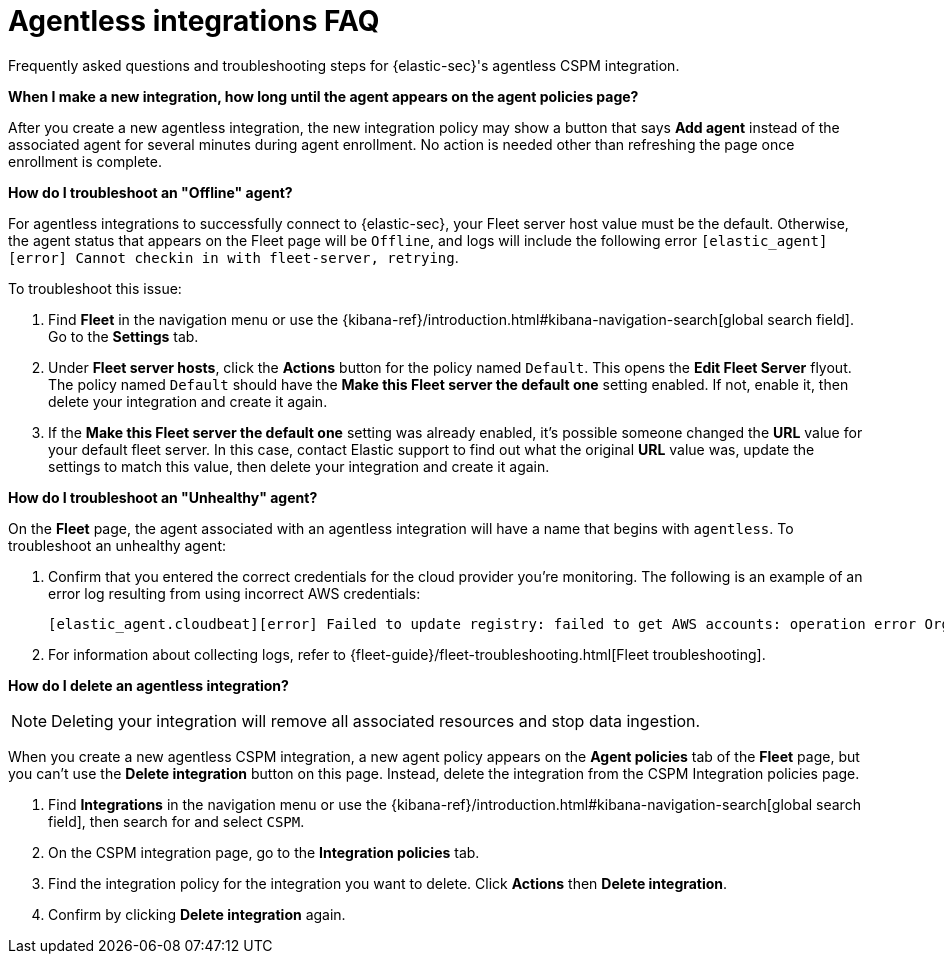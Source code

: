 [[agentless-integration-troubleshooting]]
= Agentless integrations FAQ

Frequently asked questions and troubleshooting steps for {elastic-sec}'s agentless CSPM integration.

*When I make a new integration, how long until the agent appears on the agent policies page?*

After you create a new agentless integration, the new integration policy may show a button that says **Add agent** instead of the associated agent for several minutes during agent enrollment. No action is needed other than refreshing the page once enrollment is complete.

*How do I troubleshoot an "Offline" agent?*

For agentless integrations to successfully connect to {elastic-sec}, your Fleet server host value must be the default. Otherwise, the agent status that appears on the Fleet page will be `Offline`, and logs will include the following error `[elastic_agent][error] Cannot checkin in with fleet-server, retrying`. 

To troubleshoot this issue:

. Find **Fleet** in the navigation menu or use the {kibana-ref}/introduction.html#kibana-navigation-search[global search field]. Go to the **Settings** tab.
. Under **Fleet server hosts**, click the **Actions** button for the policy named `Default`. This opens the **Edit Fleet Server** flyout. The policy named `Default` should have the **Make this Fleet server the default one** setting enabled. If not, enable it, then delete your integration and create it again.
. If the **Make this Fleet server the default one** setting was already enabled, it's possible someone changed the **URL** value for your default fleet server. In this case, contact Elastic support to find out what the original **URL** value was, update the settings to match this value, then delete your integration and create it again.

*How do I troubleshoot an "Unhealthy" agent?*

On the **Fleet** page, the agent associated with an agentless integration will have a name that begins with `agentless`. To troubleshoot an unhealthy agent:

. Confirm that you entered the correct credentials for the cloud provider you're monitoring. The following is an example of an error log resulting from using incorrect AWS credentials:
+ 
```
[elastic_agent.cloudbeat][error] Failed to update registry: failed to get AWS accounts: operation error Organizations: ListAccounts, get identity: get credentials: failed to refresh cached credentials, operation error STS: AssumeRole, https response error StatusCode: 403, RequestID: XXX, api error AccessDenied: User: XXX is not authorized to perform: sts:AssumeRole on resource:XXX
```
+
. For information about collecting logs, refer to {fleet-guide}/fleet-troubleshooting.html[Fleet troubleshooting]. 

*How do I delete an agentless integration?*

NOTE: Deleting your integration will remove all associated resources and stop data ingestion.

When you create a new agentless CSPM integration, a new agent policy appears on the **Agent policies** tab of the **Fleet** page, but you can't use the **Delete integration** button on this page. Instead, delete the integration from the CSPM Integration policies page. 

. Find **Integrations** in the navigation menu or use the {kibana-ref}/introduction.html#kibana-navigation-search[global search field], then search for and select `CSPM`.
. On the CSPM integration page, go to the **Integration policies** tab.
. Find the integration policy for the integration you want to delete. Click **Actions** then **Delete integration**.
. Confirm by clicking **Delete integration** again.

